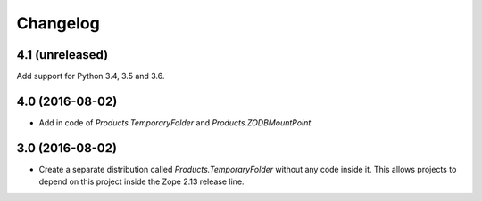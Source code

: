 Changelog
=========

4.1 (unreleased)
----------------

Add support for Python 3.4, 3.5 and 3.6.

4.0 (2016-08-02)
----------------

- Add in code of `Products.TemporaryFolder` and `Products.ZODBMountPoint`.

3.0 (2016-08-02)
----------------

- Create a separate distribution called `Products.TemporaryFolder` without
  any code inside it. This allows projects to depend on this project
  inside the Zope 2.13 release line.
